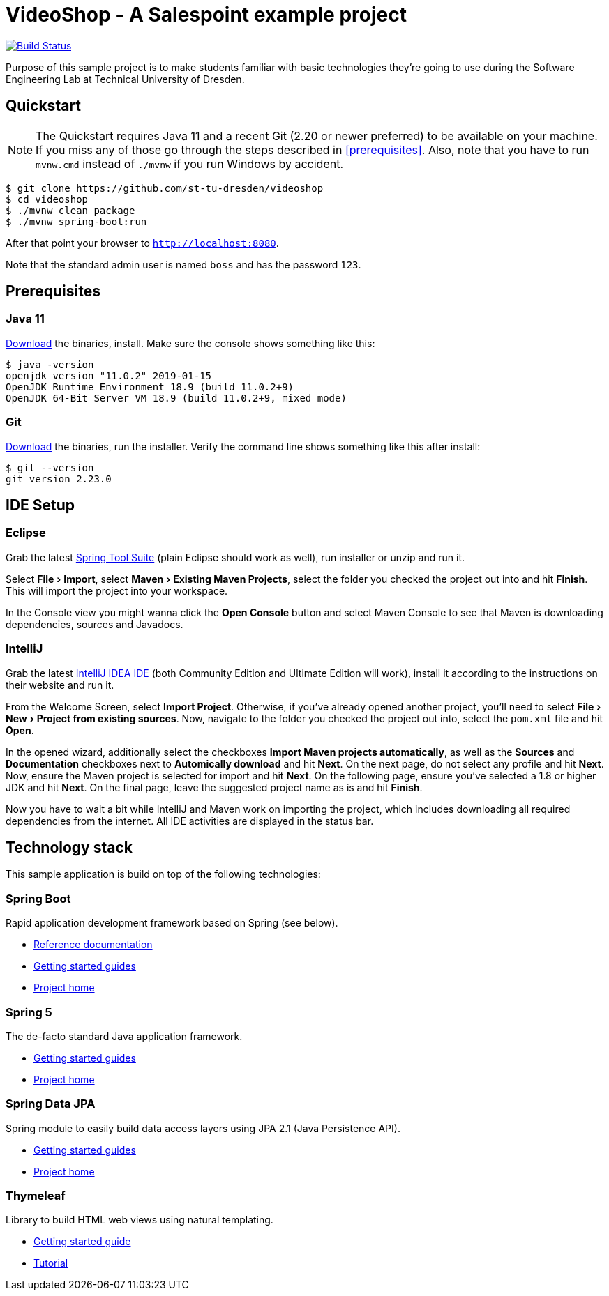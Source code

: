 = VideoShop - A Salespoint example project
:experimental:

image:https://travis-ci.org/st-tu-dresden/videoshop.svg?branch=master["Build Status", link="https://travis-ci.org/st-tu-dresden/videoshop"]

Purpose of this sample project is to make students familiar with basic technologies they're going to use during the Software Engineering Lab at Technical University of Dresden.

## Quickstart

NOTE: The Quickstart requires Java 11 and a recent Git (2.20 or newer preferred) to be available on your machine. If you miss any of those go through the steps described in <<prerequisites>>.
Also, note that you have to run `mvnw.cmd` instead of `./mvnw` if you run Windows by accident.

[source, shell]
----
$ git clone https://github.com/st-tu-dresden/videoshop
$ cd videoshop
$ ./mvnw clean package
$ ./mvnw spring-boot:run
----

After that point your browser to `http://localhost:8080`.

Note that the standard admin user is named `boss` and has the password `123`.

## Prerequisites

### Java 11

https://adoptopenjdk.net/?variant=openjdk11&jvmVariant=hotspot[Download] the binaries, install. Make sure the console shows something like this:

[source, bash]
----
$ java -version
openjdk version "11.0.2" 2019-01-15
OpenJDK Runtime Environment 18.9 (build 11.0.2+9)
OpenJDK 64-Bit Server VM 18.9 (build 11.0.2+9, mixed mode)
----

### Git

http://git-scm.com/download[Download] the binaries, run the installer. Verify the command line shows something like this after install:

[source, bash]
----
$ git --version
git version 2.23.0
----

## IDE Setup

### Eclipse

Grab the latest https://spring.io/tools[Spring Tool Suite] (plain Eclipse should work as well), run installer or unzip and run it.

Select menu:File[Import], select menu:Maven[Existing Maven Projects], select the folder you checked the project out into and hit btn:[Finish]. This will import the project into your workspace.

In the Console view you might wanna click the btn:[Open Console] button and select Maven Console to see that Maven is downloading dependencies, sources and Javadocs.

### IntelliJ

Grab the latest https://www.jetbrains.com/idea/download/[IntelliJ IDEA IDE] (both Community Edition and Ultimate Edition will work), install it according to the instructions on their website and run it.

From the Welcome Screen, select btn:[Import Project]. Otherwise, if you've already opened another project, you'll need to select menu:File[New > Project from existing sources].
Now, navigate to the folder you checked the project out into, select the `pom.xml` file and hit btn:[Open].

In the opened wizard, additionally select the checkboxes btn:[Import Maven projects automatically], as well as the btn:[Sources] and btn:[Documentation] checkboxes next to btn:[Automically download] and hit btn:[Next].
On the next page, do not select any profile and hit btn:[Next]. Now, ensure the Maven project is selected for import and hit btn:[Next].
On the following page, ensure you've selected a 1.8 or higher JDK and hit btn:[Next].
On the final page, leave the suggested project name as is and hit btn:[Finish].

Now you have to wait a bit while IntelliJ and Maven work on importing the project, which includes downloading all required dependencies from the internet.
All IDE activities are displayed in the status bar.


## Technology stack

This sample application is build on top of the following technologies:

### Spring Boot

Rapid application development framework based on Spring (see below).

- https://docs.spring.io/spring-boot/docs/current/reference/htmlsingle[Reference documentation]
- https://spring.io/guides[Getting started guides]
- https://projects.spring.io/spring-boot[Project home]

### Spring 5

The de-facto standard Java application framework.

- https://spring.io/guides[Getting started guides]
- https://projects.spring.io/spring-framework[Project home]

### Spring Data JPA

Spring module to easily build data access layers using JPA 2.1 (Java Persistence API).

- https://spring.io/guides?filter=jpa[Getting started guides]
- https://projects.spring.io/spring-data-jpa[Project home]

### Thymeleaf

Library to build HTML web views using natural templating.

- https://spring.io/guides/gs/serving-web-content[Getting started guide]
- https://www.thymeleaf.org/doc/tutorials/3.0/usingthymeleaf.html[Tutorial]
